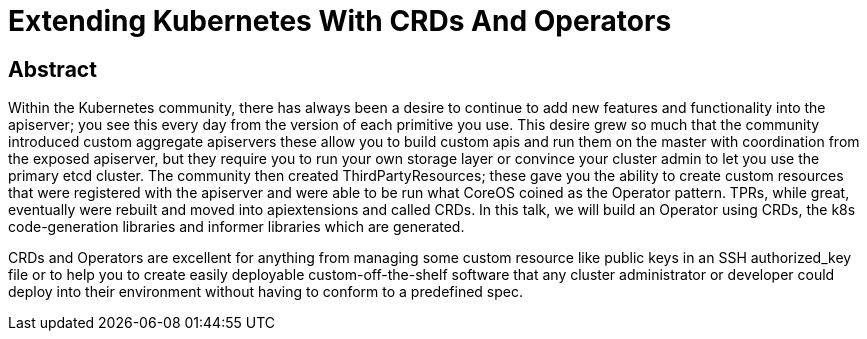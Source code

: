 = Extending Kubernetes With CRDs And Operators

== Abstract
Within the Kubernetes community, there has always been a desire to continue to
add new features and functionality into the apiserver; you see this every day
from the version of each primitive you use. This desire grew so much that the
community introduced custom aggregate apiservers these allow you to build custom
apis and run them on the master with coordination from the exposed apiserver,
but they require you to run your own storage layer or convince your cluster
admin to let you use the primary etcd cluster. The community then created
ThirdPartyResources; these gave you the ability to create custom resources that
were registered with the apiserver and were able to be run what CoreOS coined as
the Operator pattern. TPRs, while great, eventually were rebuilt and moved into
apiextensions and called CRDs. In this talk, we will build an Operator using
CRDs, the k8s code-generation libraries and informer libraries which are
generated.

CRDs and Operators are excellent for anything from managing some custom resource
like public keys in an SSH authorized_key file or to help you to create easily
deployable custom-off-the-shelf software that any cluster administrator or
developer could deploy into their environment without having to conform to a
predefined spec.
